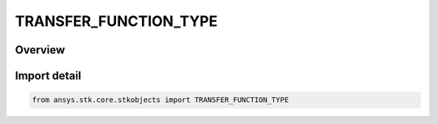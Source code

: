 TRANSFER_FUNCTION_TYPE
======================

.. py:class:: ansys.stk.core.stkobjects.TRANSFER_FUNCTION_TYPE

   IntEnum


.. py:currentmodule:: TRANSFER_FUNCTION_TYPE

Overview
--------

.. tab-set::

    .. tab-item:: Members
        
        .. list-table::
            :header-rows: 0
            :widths: auto

            * - :py:attr:`~POLYNOMIAL`
              - Polynomial.

            * - :py:attr:`~TABLE_DATA`
              - Medium transmitter model.


Import detail
-------------

.. code-block:: python

    from ansys.stk.core.stkobjects import TRANSFER_FUNCTION_TYPE


